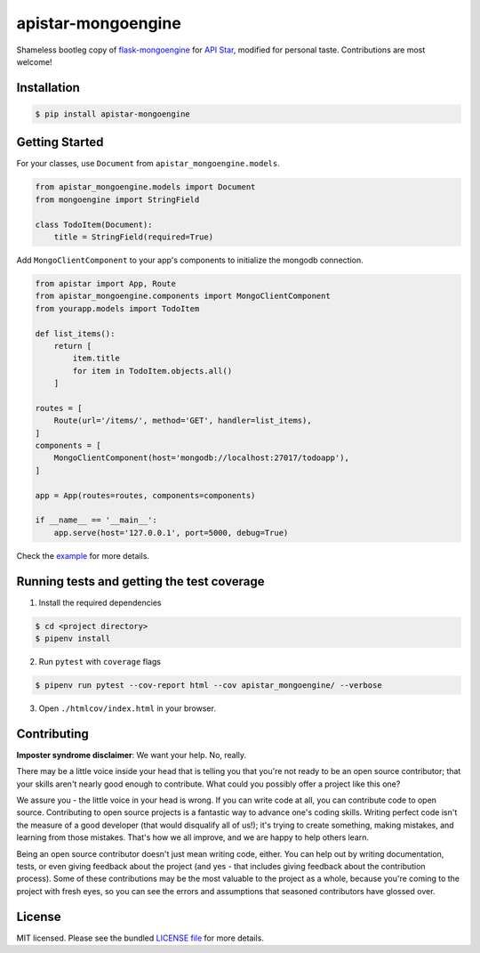 apistar-mongoengine
===================

|development status| |pypi version|

.. |development status| image:: https://img.shields.io/badge/development%20status-planning-lightgrey.svg
   :target: https://github.com/njncalub/apistar-mongoengine/issues

.. |pypi version| image:: https://img.shields.io/badge/version-0.0.5-blue.svg
   :target: https://pypi.org/project/apistar-mongoengine/0.0.5

Shameless bootleg copy of `flask-mongoengine <https://github.com/MongoEngine/flask-mongoengine/>`_ for `API Star <https://github.com/encode/apistar>`_, modified for personal taste. Contributions are most welcome!

Installation
------------

.. code:: bash

    $ pip install apistar-mongoengine

Getting Started
---------------

For your classes, use ``Document`` from ``apistar_mongoengine.models``.

.. code:: python

    from apistar_mongoengine.models import Document
    from mongoengine import StringField

    class TodoItem(Document):
        title = StringField(required=True)

Add ``MongoClientComponent`` to your app's components to initialize the mongodb connection.

.. code:: python

    from apistar import App, Route
    from apistar_mongoengine.components import MongoClientComponent
    from yourapp.models import TodoItem

    def list_items():
        return [
            item.title
            for item in TodoItem.objects.all()
        ]

    routes = [
        Route(url='/items/', method='GET', handler=list_items),
    ]
    components = [
        MongoClientComponent(host='mongodb://localhost:27017/todoapp'),
    ]

    app = App(routes=routes, components=components)

    if __name__ == '__main__':
        app.serve(host='127.0.0.1', port=5000, debug=True)

Check the `example <https://github.com/njncalub/apistar-mongoengine/tree/master/example>`_ for more details.

Running tests and getting the test coverage
-------------------------------------------

1. Install the required dependencies

.. code:: bash

    $ cd <project directory>
    $ pipenv install

2. Run ``pytest`` with ``coverage`` flags

.. code:: bash

    $ pipenv run pytest --cov-report html --cov apistar_mongoengine/ --verbose

3. Open ``./htmlcov/index.html`` in your browser.

Contributing
------------

**Imposter syndrome disclaimer**: We want your help. No, really.

There may be a little voice inside your head that is telling you that you're not ready to be an open source contributor; that your skills aren't nearly good enough to contribute. What could you possibly offer a project like this one?

We assure you - the little voice in your head is wrong. If you can write code at all, you can contribute code to open source. Contributing to open source projects is a fantastic way to advance one's coding skills. Writing perfect code isn't the measure of a good developer (that would disqualify all of us!); it's trying to create something, making mistakes, and learning from those mistakes. That's how we all improve, and we are happy to help others learn.

Being an open source contributor doesn't just mean writing code, either. You can help out by writing documentation, tests, or even giving feedback about the project (and yes - that includes giving feedback about the contribution process). Some of these contributions may be the most valuable to the project as a whole, because you're coming to the project with fresh eyes, so you can see the errors and assumptions that seasoned contributors have glossed over.

License
-------

MIT licensed. Please see the bundled `LICENSE file <https://github.com/njncalub/apistar-mongoengine/blob/master/LICENSE>`_ for more details.
